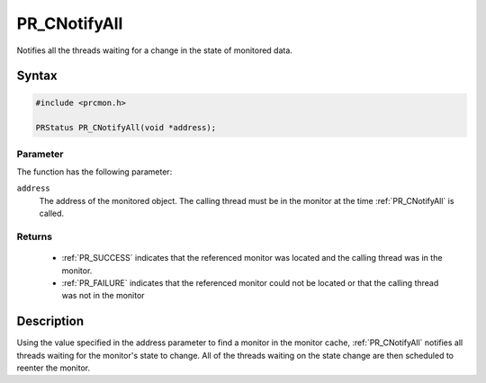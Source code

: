 PR_CNotifyAll
=============

Notifies all the threads waiting for a change in the state of monitored
data.


Syntax
------

.. code::

   #include <prcmon.h>

   PRStatus PR_CNotifyAll(void *address);


Parameter
~~~~~~~~~

The function has the following parameter:

``address``
   The address of the monitored object. The calling thread must be in
   the monitor at the time :ref:`PR_CNotifyAll` is called.


Returns
~~~~~~~

 - :ref:`PR_SUCCESS` indicates that the referenced monitor was located and
   the calling thread was in the monitor.
 - :ref:`PR_FAILURE` indicates that the referenced monitor could not be
   located or that the calling thread was not in the monitor


Description
-----------

Using the value specified in the address parameter to find a monitor in
the monitor cache, :ref:`PR_CNotifyAll` notifies all threads waiting for
the monitor's state to change. All of the threads waiting on the state
change are then scheduled to reenter the monitor.
